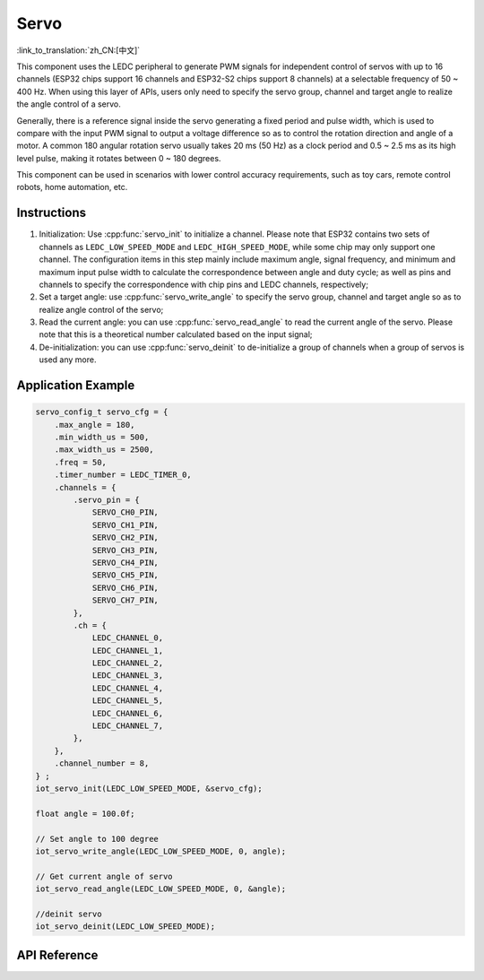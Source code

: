 Servo
=======
:link_to_translation:`zh_CN:[中文]`

This component uses the LEDC peripheral to generate PWM signals for independent control of servos with up to 16 channels (ESP32 chips support 16 channels and ESP32-S2 chips support 8 channels) at a selectable frequency of 50 ~ 400 Hz. When using this layer of APIs, users only need to specify the servo group, channel and target angle to realize the angle control of a servo.

Generally, there is a reference signal inside the servo generating a fixed period and pulse width, which is used to compare with the input PWM signal to output a voltage difference so as to control the rotation direction and angle of a motor. A common 180 angular rotation servo usually takes 20 ms (50 Hz) as a clock period and 0.5 ~ 2.5 ms as its high level pulse, making it rotates between 0 ~ 180 degrees.

This component can be used in scenarios with lower control accuracy requirements, such as toy cars, remote control robots, home automation, etc.


Instructions
------------------

1. Initialization: Use :cpp:func:`servo_init` to initialize a channel. Please note that ESP32 contains two sets of channels as ``LEDC_LOW_SPEED_MODE`` and ``LEDC_HIGH_SPEED_MODE``, while some chip may only support one channel. The configuration items in this step mainly include maximum angle, signal frequency, and minimum and maximum input pulse width to calculate the correspondence between angle and duty cycle; as well as pins and channels to specify the correspondence with chip pins and LEDC channels, respectively;
2. Set a target angle: use :cpp:func:`servo_write_angle` to specify the servo group, channel and target angle so as to realize angle control of the servo;
3. Read the current angle: you can use :cpp:func:`servo_read_angle` to read the current angle of the servo. Please note that this is a theoretical number calculated based on the input signal;
4. De-initialization: you can use :cpp:func:`servo_deinit` to de-initialize a group of channels when a group of servos is used any more.

Application Example
-------------------------------

.. code:: c

    servo_config_t servo_cfg = {
        .max_angle = 180,
        .min_width_us = 500,
        .max_width_us = 2500,
        .freq = 50,
        .timer_number = LEDC_TIMER_0,
        .channels = {
            .servo_pin = {
                SERVO_CH0_PIN,
                SERVO_CH1_PIN,
                SERVO_CH2_PIN,
                SERVO_CH3_PIN,
                SERVO_CH4_PIN,
                SERVO_CH5_PIN,
                SERVO_CH6_PIN,
                SERVO_CH7_PIN,
            },
            .ch = {
                LEDC_CHANNEL_0,
                LEDC_CHANNEL_1,
                LEDC_CHANNEL_2,
                LEDC_CHANNEL_3,
                LEDC_CHANNEL_4,
                LEDC_CHANNEL_5,
                LEDC_CHANNEL_6,
                LEDC_CHANNEL_7,
            },
        },
        .channel_number = 8,
    } ;
    iot_servo_init(LEDC_LOW_SPEED_MODE, &servo_cfg);

    float angle = 100.0f;

    // Set angle to 100 degree
    iot_servo_write_angle(LEDC_LOW_SPEED_MODE, 0, angle);
    
    // Get current angle of servo
    iot_servo_read_angle(LEDC_LOW_SPEED_MODE, 0, &angle);

    //deinit servo
    iot_servo_deinit(LEDC_LOW_SPEED_MODE);

API Reference
--------------------

.. include-build-file:: inc/iot_servo.inc
